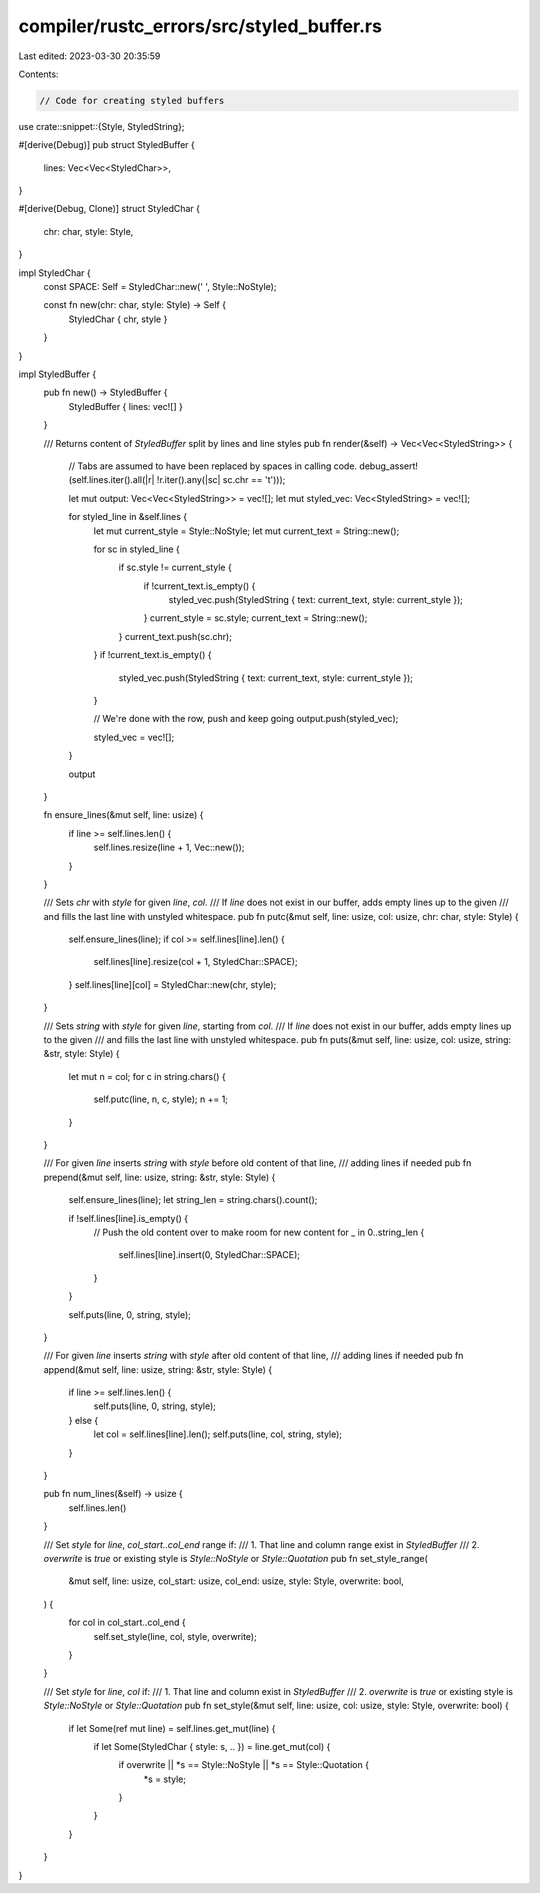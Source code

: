 compiler/rustc_errors/src/styled_buffer.rs
==========================================

Last edited: 2023-03-30 20:35:59

Contents:

.. code-block:: rs

    // Code for creating styled buffers

use crate::snippet::{Style, StyledString};

#[derive(Debug)]
pub struct StyledBuffer {
    lines: Vec<Vec<StyledChar>>,
}

#[derive(Debug, Clone)]
struct StyledChar {
    chr: char,
    style: Style,
}

impl StyledChar {
    const SPACE: Self = StyledChar::new(' ', Style::NoStyle);

    const fn new(chr: char, style: Style) -> Self {
        StyledChar { chr, style }
    }
}

impl StyledBuffer {
    pub fn new() -> StyledBuffer {
        StyledBuffer { lines: vec![] }
    }

    /// Returns content of `StyledBuffer` split by lines and line styles
    pub fn render(&self) -> Vec<Vec<StyledString>> {
        // Tabs are assumed to have been replaced by spaces in calling code.
        debug_assert!(self.lines.iter().all(|r| !r.iter().any(|sc| sc.chr == '\t')));

        let mut output: Vec<Vec<StyledString>> = vec![];
        let mut styled_vec: Vec<StyledString> = vec![];

        for styled_line in &self.lines {
            let mut current_style = Style::NoStyle;
            let mut current_text = String::new();

            for sc in styled_line {
                if sc.style != current_style {
                    if !current_text.is_empty() {
                        styled_vec.push(StyledString { text: current_text, style: current_style });
                    }
                    current_style = sc.style;
                    current_text = String::new();
                }
                current_text.push(sc.chr);
            }
            if !current_text.is_empty() {
                styled_vec.push(StyledString { text: current_text, style: current_style });
            }

            // We're done with the row, push and keep going
            output.push(styled_vec);

            styled_vec = vec![];
        }

        output
    }

    fn ensure_lines(&mut self, line: usize) {
        if line >= self.lines.len() {
            self.lines.resize(line + 1, Vec::new());
        }
    }

    /// Sets `chr` with `style` for given `line`, `col`.
    /// If `line` does not exist in our buffer, adds empty lines up to the given
    /// and fills the last line with unstyled whitespace.
    pub fn putc(&mut self, line: usize, col: usize, chr: char, style: Style) {
        self.ensure_lines(line);
        if col >= self.lines[line].len() {
            self.lines[line].resize(col + 1, StyledChar::SPACE);
        }
        self.lines[line][col] = StyledChar::new(chr, style);
    }

    /// Sets `string` with `style` for given `line`, starting from `col`.
    /// If `line` does not exist in our buffer, adds empty lines up to the given
    /// and fills the last line with unstyled whitespace.
    pub fn puts(&mut self, line: usize, col: usize, string: &str, style: Style) {
        let mut n = col;
        for c in string.chars() {
            self.putc(line, n, c, style);
            n += 1;
        }
    }

    /// For given `line` inserts `string` with `style` before old content of that line,
    /// adding lines if needed
    pub fn prepend(&mut self, line: usize, string: &str, style: Style) {
        self.ensure_lines(line);
        let string_len = string.chars().count();

        if !self.lines[line].is_empty() {
            // Push the old content over to make room for new content
            for _ in 0..string_len {
                self.lines[line].insert(0, StyledChar::SPACE);
            }
        }

        self.puts(line, 0, string, style);
    }

    /// For given `line` inserts `string` with `style` after old content of that line,
    /// adding lines if needed
    pub fn append(&mut self, line: usize, string: &str, style: Style) {
        if line >= self.lines.len() {
            self.puts(line, 0, string, style);
        } else {
            let col = self.lines[line].len();
            self.puts(line, col, string, style);
        }
    }

    pub fn num_lines(&self) -> usize {
        self.lines.len()
    }

    /// Set `style` for `line`, `col_start..col_end` range if:
    /// 1. That line and column range exist in `StyledBuffer`
    /// 2. `overwrite` is `true` or existing style is `Style::NoStyle` or `Style::Quotation`
    pub fn set_style_range(
        &mut self,
        line: usize,
        col_start: usize,
        col_end: usize,
        style: Style,
        overwrite: bool,
    ) {
        for col in col_start..col_end {
            self.set_style(line, col, style, overwrite);
        }
    }

    /// Set `style` for `line`, `col` if:
    /// 1. That line and column exist in `StyledBuffer`
    /// 2. `overwrite` is `true` or existing style is `Style::NoStyle` or `Style::Quotation`
    pub fn set_style(&mut self, line: usize, col: usize, style: Style, overwrite: bool) {
        if let Some(ref mut line) = self.lines.get_mut(line) {
            if let Some(StyledChar { style: s, .. }) = line.get_mut(col) {
                if overwrite || *s == Style::NoStyle || *s == Style::Quotation {
                    *s = style;
                }
            }
        }
    }
}


